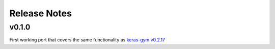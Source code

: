 Release Notes
=============


v0.1.0
------

First working port that covers the same functionality as `keras-gym v0.2.17 <https://github.com/KristianHolsheimer/keras-gym/tree/v0.2.17>`_

